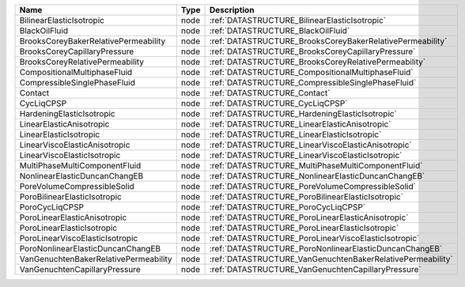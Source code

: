 

===================================== ==== ========================================================== 
Name                                  Type Description                                                
===================================== ==== ========================================================== 
BilinearElasticIsotropic              node :ref:`DATASTRUCTURE_BilinearElasticIsotropic`              
BlackOilFluid                         node :ref:`DATASTRUCTURE_BlackOilFluid`                         
BrooksCoreyBakerRelativePermeability  node :ref:`DATASTRUCTURE_BrooksCoreyBakerRelativePermeability`  
BrooksCoreyCapillaryPressure          node :ref:`DATASTRUCTURE_BrooksCoreyCapillaryPressure`          
BrooksCoreyRelativePermeability       node :ref:`DATASTRUCTURE_BrooksCoreyRelativePermeability`       
CompositionalMultiphaseFluid          node :ref:`DATASTRUCTURE_CompositionalMultiphaseFluid`          
CompressibleSinglePhaseFluid          node :ref:`DATASTRUCTURE_CompressibleSinglePhaseFluid`          
Contact                               node :ref:`DATASTRUCTURE_Contact`                               
CycLiqCPSP                            node :ref:`DATASTRUCTURE_CycLiqCPSP`                            
HardeningElasticIsotropic             node :ref:`DATASTRUCTURE_HardeningElasticIsotropic`             
LinearElasticAnisotropic              node :ref:`DATASTRUCTURE_LinearElasticAnisotropic`              
LinearElasticIsotropic                node :ref:`DATASTRUCTURE_LinearElasticIsotropic`                
LinearViscoElasticAnisotropic         node :ref:`DATASTRUCTURE_LinearViscoElasticAnisotropic`         
LinearViscoElasticIsotropic           node :ref:`DATASTRUCTURE_LinearViscoElasticIsotropic`           
MultiPhaseMultiComponentFluid         node :ref:`DATASTRUCTURE_MultiPhaseMultiComponentFluid`         
NonlinearElasticDuncanChangEB         node :ref:`DATASTRUCTURE_NonlinearElasticDuncanChangEB`         
PoreVolumeCompressibleSolid           node :ref:`DATASTRUCTURE_PoreVolumeCompressibleSolid`           
PoroBilinearElasticIsotropic          node :ref:`DATASTRUCTURE_PoroBilinearElasticIsotropic`          
PoroCycLiqCPSP                        node :ref:`DATASTRUCTURE_PoroCycLiqCPSP`                        
PoroLinearElasticAnisotropic          node :ref:`DATASTRUCTURE_PoroLinearElasticAnisotropic`          
PoroLinearElasticIsotropic            node :ref:`DATASTRUCTURE_PoroLinearElasticIsotropic`            
PoroLinearViscoElasticIsotropic       node :ref:`DATASTRUCTURE_PoroLinearViscoElasticIsotropic`       
PoroNonlinearElasticDuncanChangEB     node :ref:`DATASTRUCTURE_PoroNonlinearElasticDuncanChangEB`     
VanGenuchtenBakerRelativePermeability node :ref:`DATASTRUCTURE_VanGenuchtenBakerRelativePermeability` 
VanGenuchtenCapillaryPressure         node :ref:`DATASTRUCTURE_VanGenuchtenCapillaryPressure`         
===================================== ==== ========================================================== 


